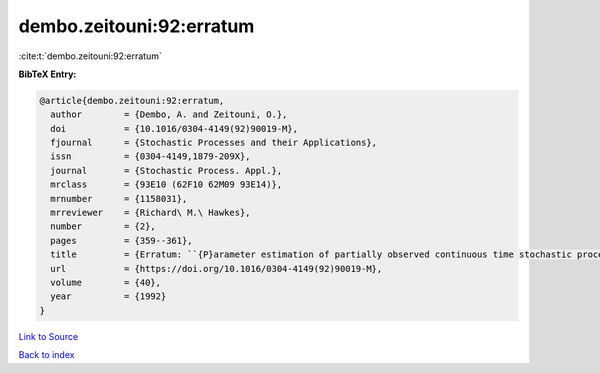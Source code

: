 dembo.zeitouni:92:erratum
=========================

:cite:t:`dembo.zeitouni:92:erratum`

**BibTeX Entry:**

.. code-block:: bibtex

   @article{dembo.zeitouni:92:erratum,
     author        = {Dembo, A. and Zeitouni, O.},
     doi           = {10.1016/0304-4149(92)90019-M},
     fjournal      = {Stochastic Processes and their Applications},
     issn          = {0304-4149,1879-209X},
     journal       = {Stochastic Process. Appl.},
     mrclass       = {93E10 (62F10 62M09 93E14)},
     mrnumber      = {1158031},
     mrreviewer    = {Richard\ M.\ Hawkes},
     number        = {2},
     pages         = {359--361},
     title         = {Erratum: ``{P}arameter estimation of partially observed continuous time stochastic processes via the {EM} algorithm'' [{S}tochastic {P}rocess. {A}ppl. {\bf 23} (1986), no. 1, 91--113; {MR}0866289 (88h:93068)]},
     url           = {https://doi.org/10.1016/0304-4149(92)90019-M},
     volume        = {40},
     year          = {1992}
   }

`Link to Source <https://doi.org/10.1016/0304-4149(92)90019-M},>`_


`Back to index <../By-Cite-Keys.html>`_
